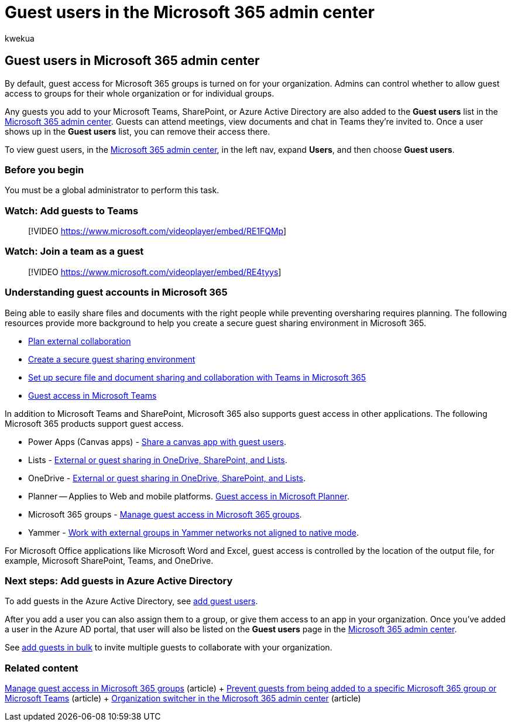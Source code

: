 = Guest users in the Microsoft 365 admin center
:audience: Admin
:author: kwekua
:description: Learn how to populate the Guest users list in the Microsoft 365 admin center so guests can attend meetings, view documents and chat in Teams they're invited to.
:f1.keywords: ["NOCSH"]
:manager: scotv
:ms.author: kwekua
:ms.collection: ["M365-subscription-management", "Adm_O365", "Adm_TOC"]
:ms.custom: ["AdminSurgePortfolio", "AdminTemplateSet", "admindeeplinkMAC"]
:ms.localizationpriority: medium
:ms.service: o365-administration
:ms.topic: overview
:search.appverid: ["BCS160", "MET150", "MOE150"]

== Guest users in Microsoft 365 admin center

By default, guest access for Microsoft 365 groups is turned on for your organization.
Admins can control whether to allow guest access to groups for their whole organization or for individual groups.

Any guests you add to your Microsoft Teams, SharePoint, or Azure Active Directory are also added to the *Guest users* list in the https://go.microsoft.com/fwlink/p/?linkid=2074830[Microsoft 365 admin center].
Guests can attend meetings, view documents and chat in Teams they're invited to.
Once a user shows up in the *Guest users* list, you can remove their access there.

To view guest users, in the https://go.microsoft.com/fwlink/p/?linkid=2074830[Microsoft 365 admin center], in the left nav, expand *Users*, and then choose *Guest users*.

=== Before you begin

You must be a global administrator to perform this task.

=== Watch: Add guests to Teams

____
[!VIDEO https://www.microsoft.com/videoplayer/embed/RE1FQMp]
____

=== Watch: Join a team as a guest

____
[!VIDEO https://www.microsoft.com/videoplayer/embed/RE4tyys]
____

=== Understanding guest accounts in Microsoft 365

Being able to easily share files and documents with the right people while preventing oversharing requires planning.
The following resources provide more background to help you create a secure guest sharing environment in Microsoft 365.

* xref:../../solutions/plan-external-collaboration.adoc[Plan external collaboration]
* xref:../../solutions/create-secure-guest-sharing-environment.adoc[Create a secure guest sharing environment]
* xref:../../solutions/setup-secure-collaboration-with-teams.adoc[Set up secure file and document sharing and collaboration with Teams in Microsoft 365]
* link:/microsoftteams/guest-access[Guest access in Microsoft Teams]

In addition to Microsoft Teams and SharePoint, Microsoft 365 also supports guest access in other applications.
The following Microsoft 365 products support guest access.

* Power Apps (Canvas apps) - link:/power-apps/maker/canvas-apps/share-app-guests[Share a canvas app with guest users].
* Lists - https://support.microsoft.com/office/external-or-guest-sharing-in-onedrive-sharepoint-and-lists-7aa070b8-d094-4921-9dd9-86392f2a79e7[External or guest sharing in OneDrive, SharePoint, and Lists].
* OneDrive - https://support.microsoft.com/office/external-or-guest-sharing-in-onedrive-sharepoint-and-lists-7aa070b8-d094-4921-9dd9-86392f2a79e7[External or guest sharing in OneDrive, SharePoint, and Lists].
* Planner -- Applies to Web and mobile platforms.
https://support.microsoft.com/office/guest-access-in-microsoft-planner-cc5d7f96-dced-4da4-ab62-08c72d9759c6[Guest access in Microsoft Planner].
* Microsoft 365 groups - xref:../create-groups/manage-guest-access-in-groups.adoc[Manage guest access in Microsoft 365 groups].
* Yammer - link:/yammer/work-with-external-users/create-and-manage-external-groups[Work with external groups in Yammer networks not aligned to native mode].

For Microsoft Office applications like Microsoft Word and Excel, guest access is controlled by the location of the output file, for example, Microsoft SharePoint, Teams, and OneDrive.

=== Next steps: Add guests in Azure Active Directory

To add guests in the Azure Active Directory, see link:/azure/active-directory/b2b/b2b-quickstart-add-guest-users-portal[add guest users].

After you add a user you can also assign them to a group, or give them access to an app in your organization.
Once you've added a user in the Azure AD portal, that user will also be listed on the *Guest users* page in the https://go.microsoft.com/fwlink/p/?linkid=2074830[Microsoft 365 admin center].

See link:/azure/active-directory/b2b/tutorial-bulk-invite[add guests in bulk] to invite multiple guests to collaborate with your organization.

=== Related content

xref:../create-groups/manage-guest-access-in-groups.adoc[Manage guest access in Microsoft 365 groups] (article) + xref:../../solutions/per-group-guest-access.adoc[Prevent guests from being added to a specific Microsoft 365 group or Microsoft Teams] (article) + https://techcommunity.microsoft.com/t5/microsoft-365-blog/new-organization-switcher-in-the-microsoft-365-admin-center/ba-p/1165543[Organization switcher in the Microsoft 365 admin center]  (article)
